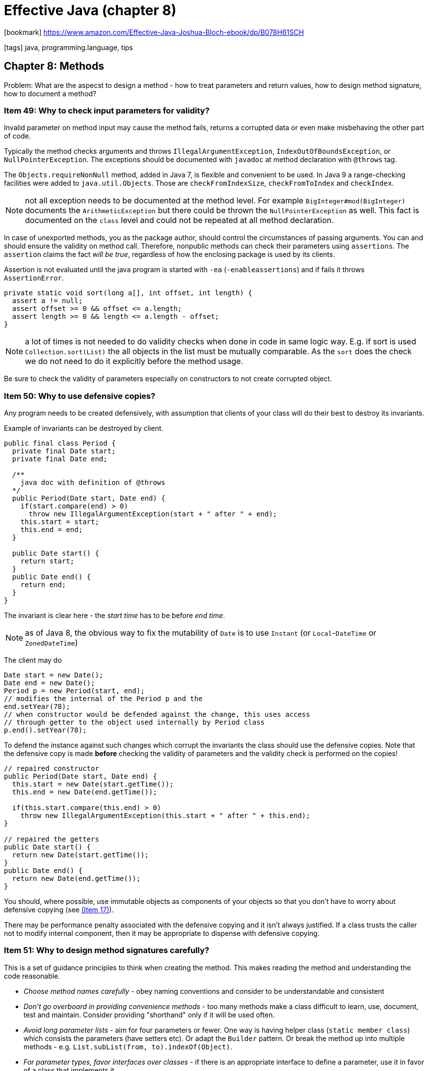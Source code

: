 = Effective Java (chapter 8)

:icons: font

icon:bookmark[] https://www.amazon.com/Effective-Java-Joshua-Bloch-ebook/dp/B078H61SCH

icon:tags[] java, programming.language, tips

== Chapter 8: Methods

Problem: What are the aspecst to design a method - how to treat parameters
         and return values, how to design method signature, how to document a method?

=== Item 49: Why to check input parameters for validity?

Invalid parameter on method input may cause the method fails, returns a corrupted
data or even make misbehaving the other part of code.

Typically the method checks arguments and throws `IllegalArgumentException`,
`IndexOutOfBoundsException`, or `NullPointerException`.
The exceptions should be documented with `javadoc` at method declaration
with `@throws` tag.

The `Objects.requireNonNull` method, added in Java 7, is flexible and convenient
to be used.
In Java 9 a range-checking facilities were added to `java.util.Objects`.
Those are `checkFromIndexSize`, `checkFromToIndex` and `checkIndex`.

NOTE: not all exception needs to be documented at the method level.
      For example `BigInteger#mod(BigInteger)` documents the `ArithmeticException`
      but there could be thrown the `NullPointerException` as well.
      This fact is documented on the `class` level and could not be repeated
      at all method declaration.

In case of unexported methods, you as the package author, should control the circumstances
of passing arguments. You can and should ensure the validity on method call.
Therefore, nonpublic methods can check their parameters using `assertions`.
The `assertion` claims the fact _will be true_, regardless of how the enclosing
package is used by its clients.

Assertion is not evaluated until the java program is started with `-ea` (`-enableassertions`)
and if fails it throws `AssertionError`.

[source,java]
----
private static void sort(long a[], int offset, int length) {
  assert a != null;
  assert offset >= 0 && offset <= a.length;
  assert length >= 0 && length <= a.length - offset;
}
----

NOTE: a lot of times is not needed to do validity checks when done in code
      in same logic way. E.g. if sort is used `Collection.sort(List)`
      the all objects in the list must be mutually comparable. As the `sort`
      does the check we do not need to do it explicitly before the method usage.

Be sure to check the validity of parameters especially on constructors
to not create corrupted object.


=== Item 50: Why to use defensive copies?

Any program needs to be created defensively, with assumption that clients
of your class will do their best to destroy its invariants.

Example of invariants can be destroyed by client.

[source,java]
----
public final class Period {
  private final Date start;
  private final Date end;

  /**
    java doc with definition of @throws
  */
  public Period(Date start, Date end) {
    if(start.compare(end) > 0)
      throw new IllegalArgumentException(start + " after " + end);
    this.start = start;
    this.end = end;
  }

  public Date start() {
    return start;
  }
  public Date end() {
    return end;
  }
}
----

The invariant is clear here - the _start time_ has to be before _end time_.

NOTE: as of Java 8, the obvious way to fix the mutability of `Date` is to use
      `Instant` (or `Local`-`DateTime` or `ZonedDateTime`)

The client may do

[source,java]
----
Date start = new Date();
Date end = new Date();
Period p = new Period(start, end);
// modifies the internal of the Period p and the
end.setYear(78);
// when constructor would be defended against the change, this uses access
// through getter to the object used internally by Period class
p.end().setYear(78);
----

To defend the instance against such changes which corrupt the invariants
the class should use the defensive copies. Note that the defensive copy is made
*before* checking the validity of parameters and the validity check is performed
on the copies!

[source,java]
----
// repaired constructor
public Period(Date start, Date end) {
  this.start = new Date(start.getTime());
  this.end = new Date(end.getTime());

  if(this.start.compare(this.end) > 0)
    throw new IllegalArgumentException(this.start + " after " + this.end);
}

// repaired the getters
public Date start() {
  return new Date(start.getTime());
}
public Date end() {
  return new Date(end.getTime());
}
----

You should, where possible, use immutable objects as components of your objects
so that you don't have to worry about defensive copying (see link:./effective-java-04.adoc[(Item 17)]).

There may be performance penalty associated with the defensive copying and
it isn't always justified. If a class trusts the caller not to modify internal component,
then it may be appropriate to dispense with defensive copying.


=== Item 51: Why to design method signatures carefully?

This is a set of guidance principles to think when creating the method.
This makes reading the method and understanding the code reasonable.

* _Choose method names carefully_ - obey naming conventions and consider to be understandable and consistent
* _Don't go overboard in providing convenience methods_ - too many methods make a class difficult to learn, use, document, test and maintain.
  Consider providing "shorthand" only if it will be used often.
* _Avoid long parameter lists_ - aim for four parameters or fewer. One way is having helper class (`static member class`)
  which consists the parameters (have setters etc). Or adapt the `Builder` pattern.
  Or break the method up into multiple methods - e.g. `List.subList(from, to).indexOf(Object)`.
* _For parameter types, favor interfaces over classes_ - if there is an appropriate
  interface to define a parameter, use it in favor of a class that implements it.
* _Prefer two-element enum types to `boolean` parameters_ - using `enum TemperatureScale {FARENHEIT, CELSIUS}`
  is more appropriate than use `boolean` consider `Thermometer.newInstance(TemperatureScale.CELSIUS)` vs. `Thermometer.newInstance(true)`.

=== Item 52: Why to take care of overloading?

Overloading is made in compile time. Overriding is dynamic and is made during run-time.

Example of issue with overloading

[source,java]
----
public class ColletionClassifier {
  public static String classify(Set<?> set) {
    return "Set";
  }
  public static String classify(List<?> list) {
    return "List";
  }
  public static String classify(Collection<?> collection) {
    return "Unknown Collection";
  }
  public static void main(String[] args) {
    Collection<?>[] collections = {
      new HashSet<String>(),
      new ArrayList<BigInteger>(),
      new HashMap<String,String>().values()
    };

    for (Collection<?>  c: collections) {
      System.out.prinln(classify(c));
    }
  }
}
----

The example prints "Unknown Collection" three times!
The classify method is overloaded, the decision is done during compile time,
the compile-time type of the parameter is the same `Collection<?>`
and thus the only applicable overloading is the `classify(Collection<?> collection)`.

This is a difference to overriding.
If an instance method is overridden in a subclass and this method is invoked on an instance of the subclass,
the subclasss' overriding method executes, regardless of the compile-time type of the subclass instance.

To avoid troubles as a safe policy do not overload methods with the same number of parameters,
you can always name them differently instead.
If really needed to do "overloading" in runtime you have to do it manually like

[source,java]
----
public static String classify(Collection<?> collection) {
  return collection instanceof Set ? "Set" :
         collection instanceof List ? "List" : "Unknown Collection";
}
----

Especially be aware of autoboxing. E.g. even the java API has some "skeletons in the closet"
in this regard.

[source,java]
----
Set<Integer> set = new TreeSet<>();
List<Integer> list = new ArrayList<>();
int i = ...;
set.remove(i);
list.remove(i);
----

The call `set.remove(i)` selects the overloading `remove(E)` where `E` is the element
of the `set` which is an `Integer`, and autoboxes `i` from `int` to `Integer`.
The call `list.remove(i)` selects the overloading `remove(int i)` and removes
an element on the position (on index) not the element itself.

Further, the Java 8 lamdas may increase the confusion in overloading.

[source,java]
----
// this compiles
new Thread(System.out::println).start();

// this does not compile
ExecutorService exec = Executors.newCachedThreadPool();
exec.submit(System.out::println);
----

The argument is the same - the constructor and the method have an overloading
that takes a `Runnable`. But `submit` has an overloading that takes a `Callable<T>`
while `Thread` constructor does not. And here are issues of how internals of overloading algorithm
works (_JLS, 15.13.1_) - it's the combination of the overloading of the referenced method (`prinlnt`)
and the invoked method (`submit`) that prevents the overload resolution algorithm from behaving
as one would expect.

NOTE: the Java compiler may warn you about problematic overloads by passing `-Xlint:overloads`.
